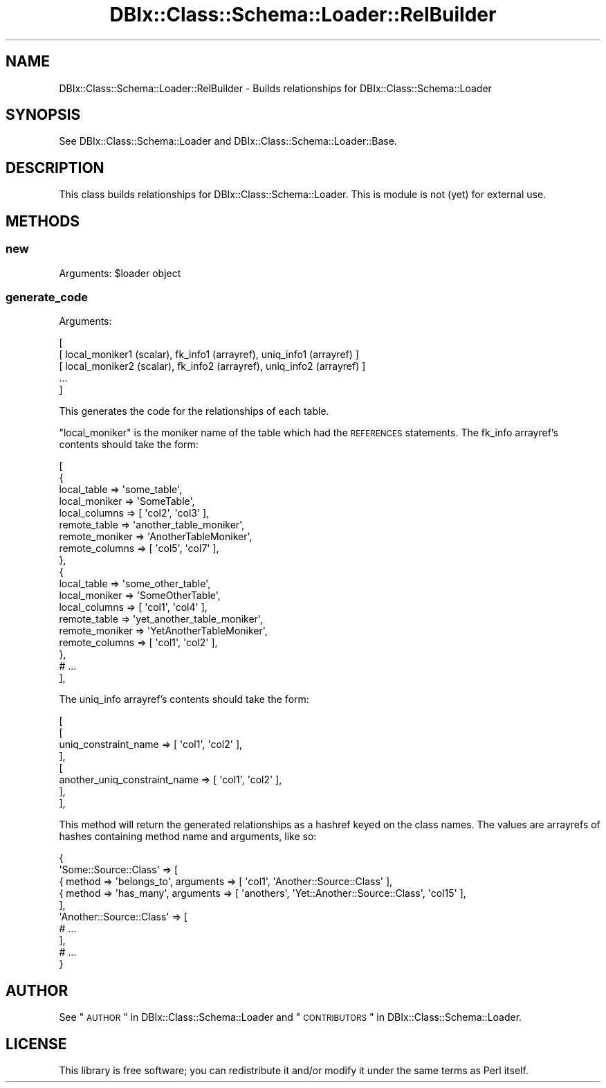 .\" Automatically generated by Pod::Man 2.25 (Pod::Simple 3.20)
.\"
.\" Standard preamble:
.\" ========================================================================
.de Sp \" Vertical space (when we can't use .PP)
.if t .sp .5v
.if n .sp
..
.de Vb \" Begin verbatim text
.ft CW
.nf
.ne \\$1
..
.de Ve \" End verbatim text
.ft R
.fi
..
.\" Set up some character translations and predefined strings.  \*(-- will
.\" give an unbreakable dash, \*(PI will give pi, \*(L" will give a left
.\" double quote, and \*(R" will give a right double quote.  \*(C+ will
.\" give a nicer C++.  Capital omega is used to do unbreakable dashes and
.\" therefore won't be available.  \*(C` and \*(C' expand to `' in nroff,
.\" nothing in troff, for use with C<>.
.tr \(*W-
.ds C+ C\v'-.1v'\h'-1p'\s-2+\h'-1p'+\s0\v'.1v'\h'-1p'
.ie n \{\
.    ds -- \(*W-
.    ds PI pi
.    if (\n(.H=4u)&(1m=24u) .ds -- \(*W\h'-12u'\(*W\h'-12u'-\" diablo 10 pitch
.    if (\n(.H=4u)&(1m=20u) .ds -- \(*W\h'-12u'\(*W\h'-8u'-\"  diablo 12 pitch
.    ds L" ""
.    ds R" ""
.    ds C` ""
.    ds C' ""
'br\}
.el\{\
.    ds -- \|\(em\|
.    ds PI \(*p
.    ds L" ``
.    ds R" ''
'br\}
.\"
.\" Escape single quotes in literal strings from groff's Unicode transform.
.ie \n(.g .ds Aq \(aq
.el       .ds Aq '
.\"
.\" If the F register is turned on, we'll generate index entries on stderr for
.\" titles (.TH), headers (.SH), subsections (.SS), items (.Ip), and index
.\" entries marked with X<> in POD.  Of course, you'll have to process the
.\" output yourself in some meaningful fashion.
.ie \nF \{\
.    de IX
.    tm Index:\\$1\t\\n%\t"\\$2"
..
.    nr % 0
.    rr F
.\}
.el \{\
.    de IX
..
.\}
.\"
.\" Accent mark definitions (@(#)ms.acc 1.5 88/02/08 SMI; from UCB 4.2).
.\" Fear.  Run.  Save yourself.  No user-serviceable parts.
.    \" fudge factors for nroff and troff
.if n \{\
.    ds #H 0
.    ds #V .8m
.    ds #F .3m
.    ds #[ \f1
.    ds #] \fP
.\}
.if t \{\
.    ds #H ((1u-(\\\\n(.fu%2u))*.13m)
.    ds #V .6m
.    ds #F 0
.    ds #[ \&
.    ds #] \&
.\}
.    \" simple accents for nroff and troff
.if n \{\
.    ds ' \&
.    ds ` \&
.    ds ^ \&
.    ds , \&
.    ds ~ ~
.    ds /
.\}
.if t \{\
.    ds ' \\k:\h'-(\\n(.wu*8/10-\*(#H)'\'\h"|\\n:u"
.    ds ` \\k:\h'-(\\n(.wu*8/10-\*(#H)'\`\h'|\\n:u'
.    ds ^ \\k:\h'-(\\n(.wu*10/11-\*(#H)'^\h'|\\n:u'
.    ds , \\k:\h'-(\\n(.wu*8/10)',\h'|\\n:u'
.    ds ~ \\k:\h'-(\\n(.wu-\*(#H-.1m)'~\h'|\\n:u'
.    ds / \\k:\h'-(\\n(.wu*8/10-\*(#H)'\z\(sl\h'|\\n:u'
.\}
.    \" troff and (daisy-wheel) nroff accents
.ds : \\k:\h'-(\\n(.wu*8/10-\*(#H+.1m+\*(#F)'\v'-\*(#V'\z.\h'.2m+\*(#F'.\h'|\\n:u'\v'\*(#V'
.ds 8 \h'\*(#H'\(*b\h'-\*(#H'
.ds o \\k:\h'-(\\n(.wu+\w'\(de'u-\*(#H)/2u'\v'-.3n'\*(#[\z\(de\v'.3n'\h'|\\n:u'\*(#]
.ds d- \h'\*(#H'\(pd\h'-\w'~'u'\v'-.25m'\f2\(hy\fP\v'.25m'\h'-\*(#H'
.ds D- D\\k:\h'-\w'D'u'\v'-.11m'\z\(hy\v'.11m'\h'|\\n:u'
.ds th \*(#[\v'.3m'\s+1I\s-1\v'-.3m'\h'-(\w'I'u*2/3)'\s-1o\s+1\*(#]
.ds Th \*(#[\s+2I\s-2\h'-\w'I'u*3/5'\v'-.3m'o\v'.3m'\*(#]
.ds ae a\h'-(\w'a'u*4/10)'e
.ds Ae A\h'-(\w'A'u*4/10)'E
.    \" corrections for vroff
.if v .ds ~ \\k:\h'-(\\n(.wu*9/10-\*(#H)'\s-2\u~\d\s+2\h'|\\n:u'
.if v .ds ^ \\k:\h'-(\\n(.wu*10/11-\*(#H)'\v'-.4m'^\v'.4m'\h'|\\n:u'
.    \" for low resolution devices (crt and lpr)
.if \n(.H>23 .if \n(.V>19 \
\{\
.    ds : e
.    ds 8 ss
.    ds o a
.    ds d- d\h'-1'\(ga
.    ds D- D\h'-1'\(hy
.    ds th \o'bp'
.    ds Th \o'LP'
.    ds ae ae
.    ds Ae AE
.\}
.rm #[ #] #H #V #F C
.\" ========================================================================
.\"
.IX Title "DBIx::Class::Schema::Loader::RelBuilder 3"
.TH DBIx::Class::Schema::Loader::RelBuilder 3 "2012-06-09" "perl v5.16.0" "User Contributed Perl Documentation"
.\" For nroff, turn off justification.  Always turn off hyphenation; it makes
.\" way too many mistakes in technical documents.
.if n .ad l
.nh
.SH "NAME"
DBIx::Class::Schema::Loader::RelBuilder \- Builds relationships for DBIx::Class::Schema::Loader
.SH "SYNOPSIS"
.IX Header "SYNOPSIS"
See DBIx::Class::Schema::Loader and DBIx::Class::Schema::Loader::Base.
.SH "DESCRIPTION"
.IX Header "DESCRIPTION"
This class builds relationships for DBIx::Class::Schema::Loader.  This
is module is not (yet) for external use.
.SH "METHODS"
.IX Header "METHODS"
.SS "new"
.IX Subsection "new"
Arguments: \f(CW$loader\fR object
.SS "generate_code"
.IX Subsection "generate_code"
Arguments:
.PP
.Vb 5
\&    [
\&        [ local_moniker1 (scalar), fk_info1 (arrayref), uniq_info1 (arrayref) ]
\&        [ local_moniker2 (scalar), fk_info2 (arrayref), uniq_info2 (arrayref) ]
\&        ...
\&    ]
.Ve
.PP
This generates the code for the relationships of each table.
.PP
\&\f(CW\*(C`local_moniker\*(C'\fR is the moniker name of the table which had the \s-1REFERENCES\s0
statements.  The fk_info arrayref's contents should take the form:
.PP
.Vb 10
\&    [
\&        {
\&            local_table    => \*(Aqsome_table\*(Aq,
\&            local_moniker  => \*(AqSomeTable\*(Aq,
\&            local_columns  => [ \*(Aqcol2\*(Aq, \*(Aqcol3\*(Aq ],
\&            remote_table   => \*(Aqanother_table_moniker\*(Aq,
\&            remote_moniker => \*(AqAnotherTableMoniker\*(Aq,
\&            remote_columns => [ \*(Aqcol5\*(Aq, \*(Aqcol7\*(Aq ],
\&        },
\&        {
\&            local_table    => \*(Aqsome_other_table\*(Aq,
\&            local_moniker  => \*(AqSomeOtherTable\*(Aq,
\&            local_columns  => [ \*(Aqcol1\*(Aq, \*(Aqcol4\*(Aq ],
\&            remote_table   => \*(Aqyet_another_table_moniker\*(Aq,
\&            remote_moniker => \*(AqYetAnotherTableMoniker\*(Aq,
\&            remote_columns => [ \*(Aqcol1\*(Aq, \*(Aqcol2\*(Aq ],
\&        },
\&        # ...
\&    ],
.Ve
.PP
The uniq_info arrayref's contents should take the form:
.PP
.Vb 8
\&    [
\&        [
\&            uniq_constraint_name         => [ \*(Aqcol1\*(Aq, \*(Aqcol2\*(Aq ],
\&        ],
\&        [
\&            another_uniq_constraint_name => [ \*(Aqcol1\*(Aq, \*(Aqcol2\*(Aq ],
\&        ],
\&    ],
.Ve
.PP
This method will return the generated relationships as a hashref keyed on the
class names.  The values are arrayrefs of hashes containing method name and
arguments, like so:
.PP
.Vb 10
\&  {
\&      \*(AqSome::Source::Class\*(Aq => [
\&          { method => \*(Aqbelongs_to\*(Aq, arguments => [ \*(Aqcol1\*(Aq, \*(AqAnother::Source::Class\*(Aq ],
\&          { method => \*(Aqhas_many\*(Aq, arguments => [ \*(Aqanothers\*(Aq, \*(AqYet::Another::Source::Class\*(Aq, \*(Aqcol15\*(Aq ],
\&      ],
\&      \*(AqAnother::Source::Class\*(Aq => [
\&          # ...
\&      ],
\&      # ...
\&  }
.Ve
.SH "AUTHOR"
.IX Header "AUTHOR"
See \*(L"\s-1AUTHOR\s0\*(R" in DBIx::Class::Schema::Loader and \*(L"\s-1CONTRIBUTORS\s0\*(R" in DBIx::Class::Schema::Loader.
.SH "LICENSE"
.IX Header "LICENSE"
This library is free software; you can redistribute it and/or modify it under
the same terms as Perl itself.
